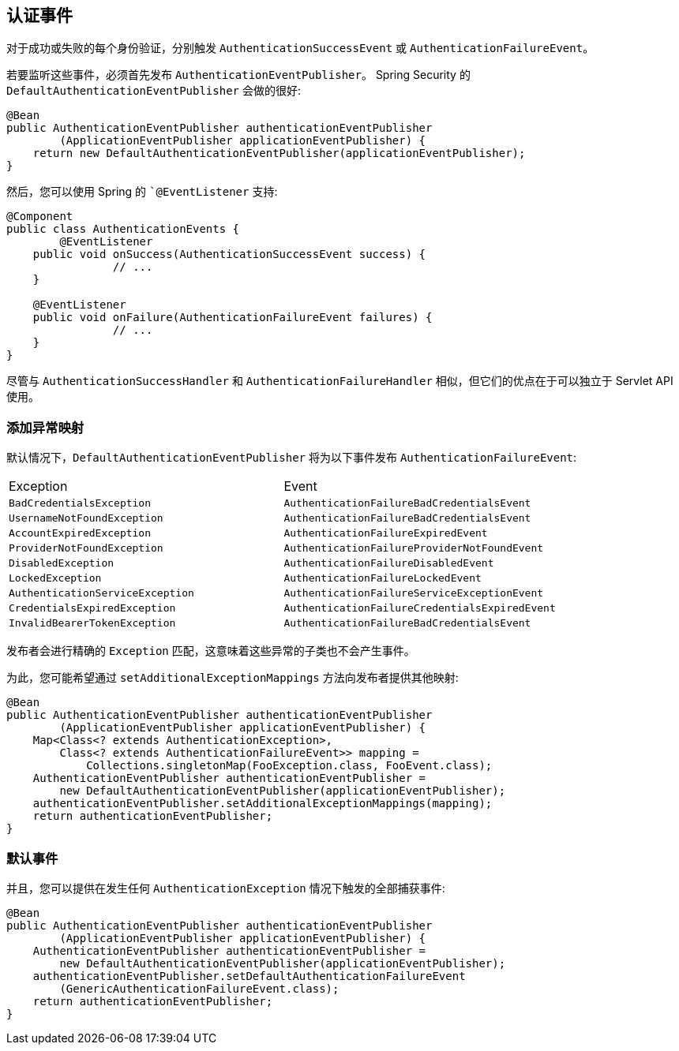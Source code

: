 [[servlet-events]]
== 认证事件

对于成功或失败的每个身份验证，分别触发 `AuthenticationSuccessEvent` 或 `AuthenticationFailureEvent`。

若要监听这些事件，必须首先发布 `AuthenticationEventPublisher`。 Spring Security 的 `DefaultAuthenticationEventPublisher` 会做的很好:


[source,java]
----
@Bean
public AuthenticationEventPublisher authenticationEventPublisher
        (ApplicationEventPublisher applicationEventPublisher) {
    return new DefaultAuthenticationEventPublisher(applicationEventPublisher);
}
----

然后，您可以使用 Spring 的 ``@EventListener` 支持:

[source,java]
----
@Component
public class AuthenticationEvents {
	@EventListener
    public void onSuccess(AuthenticationSuccessEvent success) {
		// ...
    }

    @EventListener
    public void onFailure(AuthenticationFailureEvent failures) {
		// ...
    }
}
----

尽管与 `AuthenticationSuccessHandler` 和 `AuthenticationFailureHandler` 相似，但它们的优点在于可以独立于 Servlet API 使用。

=== 添加异常映射

默认情况下，`DefaultAuthenticationEventPublisher` 将为以下事件发布 `AuthenticationFailureEvent`:

|============
| Exception | Event
| `BadCredentialsException` | `AuthenticationFailureBadCredentialsEvent`
| `UsernameNotFoundException` | `AuthenticationFailureBadCredentialsEvent`
| `AccountExpiredException` | `AuthenticationFailureExpiredEvent`
| `ProviderNotFoundException` | `AuthenticationFailureProviderNotFoundEvent`
| `DisabledException` | `AuthenticationFailureDisabledEvent`
| `LockedException` | `AuthenticationFailureLockedEvent`
| `AuthenticationServiceException` | `AuthenticationFailureServiceExceptionEvent`
| `CredentialsExpiredException` | `AuthenticationFailureCredentialsExpiredEvent`
| `InvalidBearerTokenException` | `AuthenticationFailureBadCredentialsEvent`
|============

发布者会进行精确的 `Exception` 匹配，这意味着这些异常的子类也不会产生事件。

为此，您可能希望通过 `setAdditionalExceptionMappings` 方法向发布者提供其他映射:

[source,java]
----
@Bean
public AuthenticationEventPublisher authenticationEventPublisher
        (ApplicationEventPublisher applicationEventPublisher) {
    Map<Class<? extends AuthenticationException>,
        Class<? extends AuthenticationFailureEvent>> mapping =
            Collections.singletonMap(FooException.class, FooEvent.class);
    AuthenticationEventPublisher authenticationEventPublisher =
        new DefaultAuthenticationEventPublisher(applicationEventPublisher);
    authenticationEventPublisher.setAdditionalExceptionMappings(mapping);
    return authenticationEventPublisher;
}
----

=== 默认事件

并且，您可以提供在发生任何 `AuthenticationException` 情况下触发的全部捕获事件:

[source,java]
----
@Bean
public AuthenticationEventPublisher authenticationEventPublisher
        (ApplicationEventPublisher applicationEventPublisher) {
    AuthenticationEventPublisher authenticationEventPublisher =
        new DefaultAuthenticationEventPublisher(applicationEventPublisher);
    authenticationEventPublisher.setDefaultAuthenticationFailureEvent
        (GenericAuthenticationFailureEvent.class);
    return authenticationEventPublisher;
}
----
